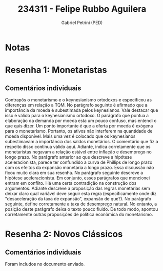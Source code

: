 #+OPTIONS: toc:nil num:nil tags:nil
#+TITLE: 234311 - Felipe Rubbo Aguilera
#+AUTHOR: Gabriel Petrini (PED)
#+PROPERTY: RA 234311
#+PROPERTY: NOME "Felipe Rubbo Aguilera"
#+INCLUDE_TAGS: private
#+PROPERTY: COLUMNS %TAREFA(Tarefa) %OBJETIVO(Objetivo) %CONCEITOS(Conceito) %ARGUMENTO(Argumento) %DESENVOLVIMENTO(Desenvolvimento) %CLAREZA(Clareza) %NOTA(Nota)
#+PROPERTY: TAREFA_ALL "Resenha 1" "Resenha 2" "Resenha 3" "Resenha 4" "Resenha 5" "Prova" "Seminário"
#+PROPERTY: OBJETIVO_ALL "Atingido totalmente" "Atingido satisfatoriamente" "Atingido parcialmente" "Atingindo minimamente" "Não atingido"
#+PROPERTY: CONCEITOS_ALL "Atingido totalmente" "Atingido satisfatoriamente" "Atingido parcialmente" "Atingindo minimamente" "Não atingido"
#+PROPERTY: ARGUMENTO_ALL "Atingido totalmente" "Atingido satisfatoriamente" "Atingido parcialmente" "Atingindo minimamente" "Não atingido"
#+PROPERTY: DESENVOLVIMENTO_ALL "Atingido totalmente" "Atingido satisfatoriamente" "Atingido parcialmente" "Atingindo minimamente" "Não atingido"
#+PROPERTY: CONCLUSAO_ALL "Atingido totalmente" "Atingido satisfatoriamente" "Atingido parcialmente" "Atingindo minimamente" "Não atingido"
#+PROPERTY: CLAREZA_ALL "Atingido totalmente" "Atingido satisfatoriamente" "Atingido parcialmente" "Atingindo minimamente" "Não atingido"
#+PROPERTY: NOTA_ALL "Atingido totalmente" "Atingido satisfatoriamente" "Atingido parcialmente" "Atingindo minimamente" "Não atingido"


* Notas :private:

  #+BEGIN: columnview :maxlevel 3 :id global
  #+END

* Resenha 1: Monetaristas                                           :private:
  :PROPERTIES:
  :TAREFA:   Resenha 1
  :OBJETIVO: Atingido satisfatoriamente
  :ARGUMENTO: Atingido parcialmente
  :CONCEITOS: Atingido parcialmente
  :DESENVOLVIMENTO: Atingindo minimamente
  :CONCLUSAO: Atingido satisfatoriamente
  :CLAREZA:  Atingindo minimamente
  :NOTA:     Atingido parcialmente
  :END:

** Comentários individuais 

Contrapôs o monetarismo e o keynesianismo ortodoxos e especificou as diferenças em relação a TQM. No parágrafo seguinte é afirmado que a importância da moeda é subestimada pelos keynesianos. Vale destacar que isso é válido para o keynesianismo ortodoxo. O parágrafo que pontua a elaboração da demanda por moeda esta um pouco confuso, mas entendi o que quis dizer. Um ponto importante é que a oferta por moeda é exógena para o monetarismo. Portanto, os ativos não interferem na quantidade de moeda disponível. Mais uma vez é colocado que os keynesianos subestimavam a importância dos saldos monetários. O comentário que fiz a respeito disso continua válido aqui. Adiante, indica corretamente que os monetaristas negavam a relação estável entre inflação e desemprego no longo prazo. No parágrafo anterior ao que descreve a hipótese aceleracionista, parece ter confundido a curva de Phillips de longo prazo com os efeitos da expansão monetária a longo prazo. Essa discussão não ficou muito clara em sua resenha. No parágrafo seguinte descreve a hipótese aceleracionista. Em conjunto, esses parágrafos que mencionei entram em conflito. Há uma certa contradição na construção dos argumentos. Adiante descreve a proposição das regras monetárias sem deixar claro qual variável deve seguir esta regra (especificamente onde diz "desaceleração da taxa de expansão", expansão de que?). No parágrafo seguinte, define corretamente a taxa de desemprego natural. No entanto, a posição deste parágrafo deixa o texto pouco fluido. De todo modo, apontou corretamente outras proposições de política econômica do monetarismo.
* Resenha 2: Novos Clássicos                                        :private:
  :PROPERTIES:
  :TAREFA:   Resenha 2
  :OBJETIVO: Atingido satisfatoriamente
  :ARGUMENTO: Atingido parcialmente
  :CONCEITOS: Atingido parcialmente
  :DESENVOLVIMENTO: Atingido satisfatoriamente
  :CONCLUSAO: Atingido parcialmente
  :CLAREZA:  Atingido satisfatoriamente
  :NOTA:     Atingido parcialmente
  :END:

** Comentários individuais

   Foram includos no documento enviado.
